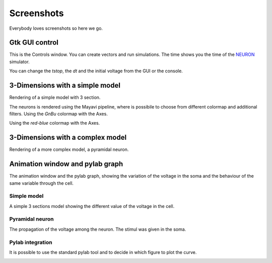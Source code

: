.. _screenshots:

***********
Screenshots
***********

Everybody loves screenshots so here we go.

Gtk GUI control
===============

This is the Controls window. You can create vectors and run simulations. The time shows 
you the time of the NEURON_ simulator.

.. _NEURON: http://www.neuron.yale.edu/neuron/ 

You can change the `tstop`, the `dt` and the initial voltage from the GUI or 
the console.

.. image:: images/Neuronvisio_Controls_Init_and_Run.png

3-Dimensions with a simple model
================================

Rendering of a simple model with 3 section.

.. image:: images/Simple_model.png

The neurons is rendered using the Mayavi pipeline, where is possibile to choose
from different colormap and additional filters.
Using the `GnBu` colormap with the Axes.

.. image:: images/nrnvisio-mayavi-color.png
	:scale: 70

Using the `red-blue` colormap with the Axes.

.. image:: images/nrnvisio-mayavi-color2.png
	:scale: 70

3-Dimensions with a complex model
=================================

Rendering of a more complex model, a pyramidal neuron.

.. image:: images/Neuronvisio_3D.png
    :scale: 70


Animation window and pylab graph
================================

The animation window and the pylab graph, showing the variation of the voltage 
in the soma and the behaviour of the same variable through the cell.

Simple model
------------

A simple 3 sections model showing the different value of the voltage in the cell.

.. image:: images/voltage_variation_among_time.png
    :scale: 70

Pyramidal neuron
----------------

The propagation of the voltage among the neuron. The stimul was given in the soma.

.. image:: images/pyramidal_3D_change_voltage.png
    :scale: 70

Pylab integration
-----------------

It is possible to use the standard pylab tool and to decide in which figure to 
plot the curve.

.. image:: images/pylab_integration.png
    :scale: 70
